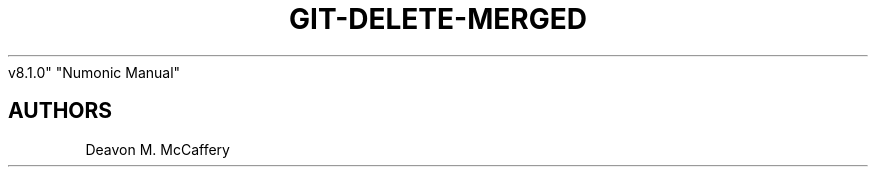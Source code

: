 .TH "GIT-DELETE-MERGED" "1" "November 10, 2021" "Numonic
v8.1.0" "Numonic Manual"
.nh \" Turn off hyphenation by default.

.SH AUTHORS
Deavon M. McCaffery
